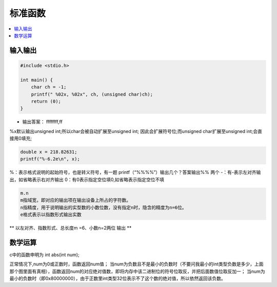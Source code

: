 .. _lan_c_stdio:

标准函数
===============

.. contents::
    :local:


输入输出
-----------

.. code-block:: bash

    #include <stdio.h>

    int main() {
        char ch = -1;
        printf(" %02x, %02x", ch, (unsigned char)ch);
        return (0);
    }

* 输出答案： ffffffff,ff

%x默认输出unsigned int;所以char会被自动扩展至unsigned int;
因此会扩展符号位;而unsigned char扩展至unsigned int;会直接用0填充;


.. code-block:: bash

    double x = 218.82631;
    printf("%-6.2e\n", x);


%：表示格式说明的起始符号，也是转义符号，有一题 printf（“%%%%”）输出几个？答案输出%% 两个
-：有-表示左对齐输出，如省略表示右对齐输出
0：有0表示指定空位填0,如省略表示指定空位不填

.. code-block:: bash

    m.n
    m指域宽，即对应的输出项在输出设备上所占的字符数。
    n指精度，用于说明输出的实型数的小数位数，没有指定n时，隐含的精度为n=6位。
    e格式表示以指数形式输出实数

** 以左对齐、指数形式、总长度m =6、小数n=2两位 输出 **


数学运算
-----------

c中的函数申明为 int abs(int num);

正常情况下,num为0或正数时，函数返回num值；
当num为负数且不是最小的负数时（不要问我最小的int类型负数是多少，上面那个图里面有真相），函数返回num的对应绝对值数，即将内存中该二进制位的符号位取反，并把后面数值位取反加一；
当num为最小的负数时（即0x80000000），由于正数里int类型32位表示不了这个数的绝对值，所以依然返回该负数。

